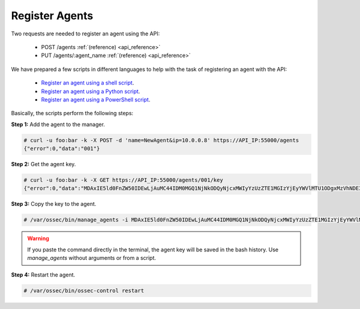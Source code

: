 .. _restful-api-register:

Register Agents
----------------------------

Two requests are needed to register an agent using the API:

    - POST /agents :ref:`(reference) <api_reference>`
    - PUT /agents/:agent_name :ref:`(reference) <api_reference>`

We have prepared a few scripts in different languages to help with the task of registering an agent with the API:

    - `Register an agent using a shell script <https://raw.githubusercontent.com/wazuh/wazuh-api/master/examples/api-register-agent.sh>`_.
    - `Register an agent using a Python script <https://raw.githubusercontent.com/wazuh/wazuh-api/master/examples/api-register-agent.py>`_.
    - `Register an agent using a PowerShell script <https://raw.githubusercontent.com/wazuh/wazuh-api/master/examples/api-register-agent.ps1>`_.

Basically, the scripts perform the following steps:

**Step 1:** Add the agent to the manager.

.. code-block:: console

    # curl -u foo:bar -k -X POST -d 'name=NewAgent&ip=10.0.0.8' https://API_IP:55000/agents
    {"error":0,"data":"001"}

**Step 2:** Get the agent key.

.. code-block:: console

    # curl -u foo:bar -k -X GET https://API_IP:55000/agents/001/key
    {"error":0,"data":"MDAxIE5ld0FnZW50IDEwLjAuMC44IDM0MGQ1NjNkODQyNjcxMWIyYzUzZTE1MGIzYjEyYWVlMTU1ODgxMzVhNDE3MWQ1Y2IzZDY4M2Y0YjA0ZWVjYzM="}

**Step 3:** Copy the key to the agent.

.. code-block:: console

    # /var/ossec/bin/manage_agents -i MDAxIE5ld0FnZW50IDEwLjAuMC44IDM0MGQ1NjNkODQyNjcxMWIyYzUzZTE1MGIzYjEyYWVlMTU1ODgxMzVhNDE3MWQ1Y2IzZDY4M2Y0YjA0ZWVjYzM=

.. warning::

    If you paste the command directly in the terminal, the agent key will be saved in the bash history. Use *manage_agents* without arguments or from a script.

**Step 4:** Restart the agent.

.. code-block:: console

    # /var/ossec/bin/ossec-control restart
